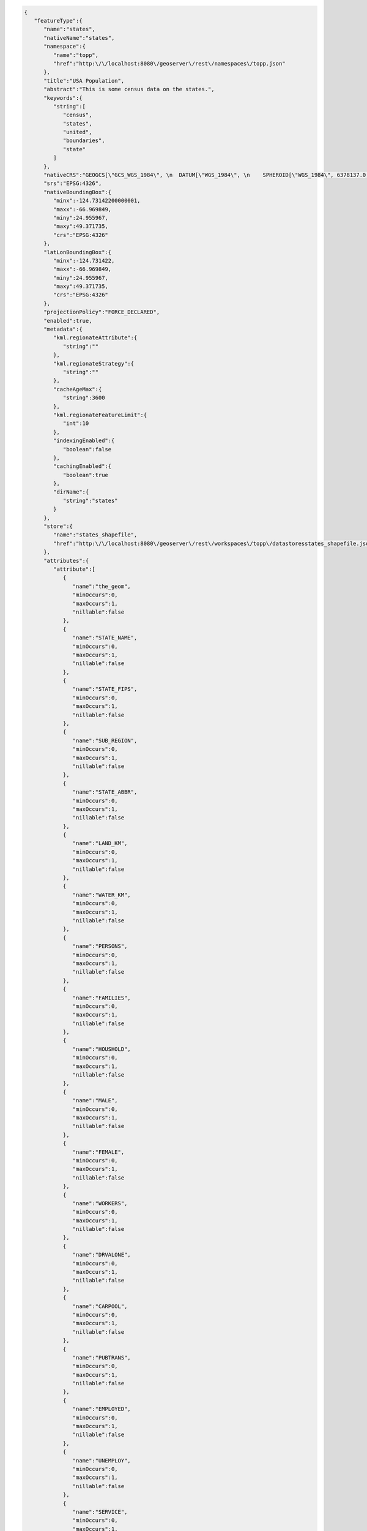 .. _featuretype_json:

.. code-block:: javascript 

   {
      "featureType":{
         "name":"states",
         "nativeName":"states",
         "namespace":{
            "name":"topp",
            "href":"http:\/\/localhost:8080\/geoserver\/rest\/namespaces\/topp.json"
         },
         "title":"USA Population",
         "abstract":"This is some census data on the states.",
         "keywords":{
            "string":[
               "census",
               "states",
               "united",
               "boundaries",
               "state"
            ]
         },
         "nativeCRS":"GEOGCS[\"GCS_WGS_1984\", \n  DATUM[\"WGS_1984\", \n    SPHEROID[\"WGS_1984\", 6378137.0, 298.257223563]], \n  PRIMEM[\"Greenwich\", 0.0], \n  UNIT[\"degree\", 0.017453292519943295], \n  AXIS[\"Longitude\", EAST], \n  AXIS[\"Latitude\", NORTH]]",
         "srs":"EPSG:4326",
         "nativeBoundingBox":{
            "minx":-124.73142200000001,
            "maxx":-66.969849,
            "miny":24.955967,
            "maxy":49.371735,
            "crs":"EPSG:4326"
         },
         "latLonBoundingBox":{
            "minx":-124.731422,
            "maxx":-66.969849,
            "miny":24.955967,
            "maxy":49.371735,
            "crs":"EPSG:4326"
         },
         "projectionPolicy":"FORCE_DECLARED",
         "enabled":true,
         "metadata":{
            "kml.regionateAttribute":{
               "string":""
            },
            "kml.regionateStrategy":{
               "string":""
            },
            "cacheAgeMax":{
               "string":3600
            },
            "kml.regionateFeatureLimit":{
               "int":10
            },
            "indexingEnabled":{
               "boolean":false
            },
            "cachingEnabled":{
               "boolean":true
            },
            "dirName":{
               "string":"states"
            }
         },
         "store":{
            "name":"states_shapefile",
            "href":"http:\/\/localhost:8080\/geoserver\/rest\/workspaces\/topp\/datastoresstates_shapefile.json"
         },
         "attributes":{
            "attribute":[
               {
                  "name":"the_geom",
                  "minOccurs":0,
                  "maxOccurs":1,
                  "nillable":false
               },
               {
                  "name":"STATE_NAME",
                  "minOccurs":0,
                  "maxOccurs":1,
                  "nillable":false
               },
               {
                  "name":"STATE_FIPS",
                  "minOccurs":0,
                  "maxOccurs":1,
                  "nillable":false
               },
               {
                  "name":"SUB_REGION",
                  "minOccurs":0,
                  "maxOccurs":1,
                  "nillable":false
               },
               {
                  "name":"STATE_ABBR",
                  "minOccurs":0,
                  "maxOccurs":1,
                  "nillable":false
               },
               {
                  "name":"LAND_KM",
                  "minOccurs":0,
                  "maxOccurs":1,
                  "nillable":false
               },
               {
                  "name":"WATER_KM",
                  "minOccurs":0,
                  "maxOccurs":1,
                  "nillable":false
               },
               {
                  "name":"PERSONS",
                  "minOccurs":0,
                  "maxOccurs":1,
                  "nillable":false
               },
               {
                  "name":"FAMILIES",
                  "minOccurs":0,
                  "maxOccurs":1,
                  "nillable":false
               },
               {
                  "name":"HOUSHOLD",
                  "minOccurs":0,
                  "maxOccurs":1,
                  "nillable":false
               },
               {
                  "name":"MALE",
                  "minOccurs":0,
                  "maxOccurs":1,
                  "nillable":false
               },
               {
                  "name":"FEMALE",
                  "minOccurs":0,
                  "maxOccurs":1,
                  "nillable":false
               },
               {
                  "name":"WORKERS",
                  "minOccurs":0,
                  "maxOccurs":1,
                  "nillable":false
               },
               {
                  "name":"DRVALONE",
                  "minOccurs":0,
                  "maxOccurs":1,
                  "nillable":false
               },
               {
                  "name":"CARPOOL",
                  "minOccurs":0,
                  "maxOccurs":1,
                  "nillable":false
               },
               {
                  "name":"PUBTRANS",
                  "minOccurs":0,
                  "maxOccurs":1,
                  "nillable":false
               },
               {
                  "name":"EMPLOYED",
                  "minOccurs":0,
                  "maxOccurs":1,
                  "nillable":false
               },
               {
                  "name":"UNEMPLOY",
                  "minOccurs":0,
                  "maxOccurs":1,
                  "nillable":false
               },
               {
                  "name":"SERVICE",
                  "minOccurs":0,
                  "maxOccurs":1,
                  "nillable":false
               },
               {
                  "name":"MANUAL",
                  "minOccurs":0,
                  "maxOccurs":1,
                  "nillable":false
               },
               {
                  "name":"P_MALE",
                  "minOccurs":0,
                  "maxOccurs":1,
                  "nillable":false
               },
               {
                  "name":"P_FEMALE",
                  "minOccurs":0,
                  "maxOccurs":1,
                  "nillable":false
               },
               {
                  "name":"SAMP_POP",
                  "minOccurs":0,
                  "maxOccurs":1,
                  "nillable":false
               }
            ]
         },
         "maxFeatures":0,
         "numDecimals":0
      }
   }
